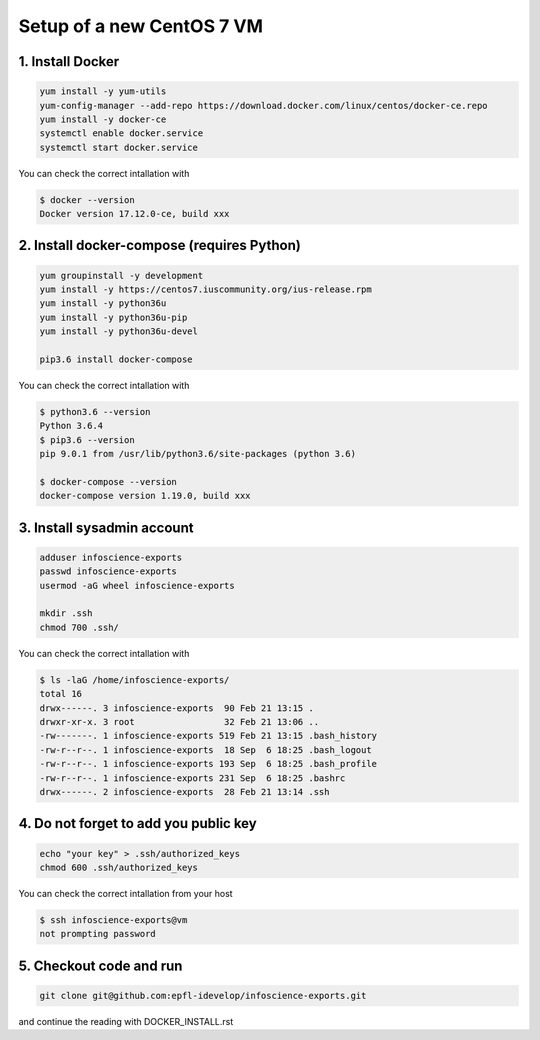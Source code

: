 Setup of a new CentOS 7 VM
==========================

1. Install Docker
-----------------

.. code-block:: bash

    yum install -y yum-utils
    yum-config-manager --add-repo https://download.docker.com/linux/centos/docker-ce.repo
    yum install -y docker-ce
    systemctl enable docker.service
    systemctl start docker.service

You can check the correct intallation with

.. code-block:: bash

    $ docker --version
    Docker version 17.12.0-ce, build xxx

2. Install docker-compose (requires Python)
-------------------------------------------

.. code-block:: bash

    yum groupinstall -y development
    yum install -y https://centos7.iuscommunity.org/ius-release.rpm
    yum install -y python36u
    yum install -y python36u-pip
    yum install -y python36u-devel

    pip3.6 install docker-compose 

You can check the correct intallation with

.. code-block:: bash

    $ python3.6 --version
    Python 3.6.4
    $ pip3.6 --version
    pip 9.0.1 from /usr/lib/python3.6/site-packages (python 3.6)

    $ docker-compose --version
    docker-compose version 1.19.0, build xxx

3. Install sysadmin account
---------------------------

.. code-block:: bash

    adduser infoscience-exports
    passwd infoscience-exports
    usermod -aG wheel infoscience-exports

    mkdir .ssh
    chmod 700 .ssh/

You can check the correct intallation with

.. code-block:: bash

    $ ls -laG /home/infoscience-exports/
    total 16
    drwx------. 3 infoscience-exports  90 Feb 21 13:15 .
    drwxr-xr-x. 3 root                 32 Feb 21 13:06 ..
    -rw-------. 1 infoscience-exports 519 Feb 21 13:15 .bash_history
    -rw-r--r--. 1 infoscience-exports  18 Sep  6 18:25 .bash_logout
    -rw-r--r--. 1 infoscience-exports 193 Sep  6 18:25 .bash_profile
    -rw-r--r--. 1 infoscience-exports 231 Sep  6 18:25 .bashrc
    drwx------. 2 infoscience-exports  28 Feb 21 13:14 .ssh

4. Do not forget to add you public key
--------------------------------------

.. code-block:: bash

    echo "your key" > .ssh/authorized_keys
    chmod 600 .ssh/authorized_keys

You can check the correct intallation from your host

.. code-block:: bash

    $ ssh infoscience-exports@vm
    not prompting password

5. Checkout code and run
------------------------

.. code-block:: bash

    git clone git@github.com:epfl-idevelop/infoscience-exports.git

and continue the reading with DOCKER_INSTALL.rst
